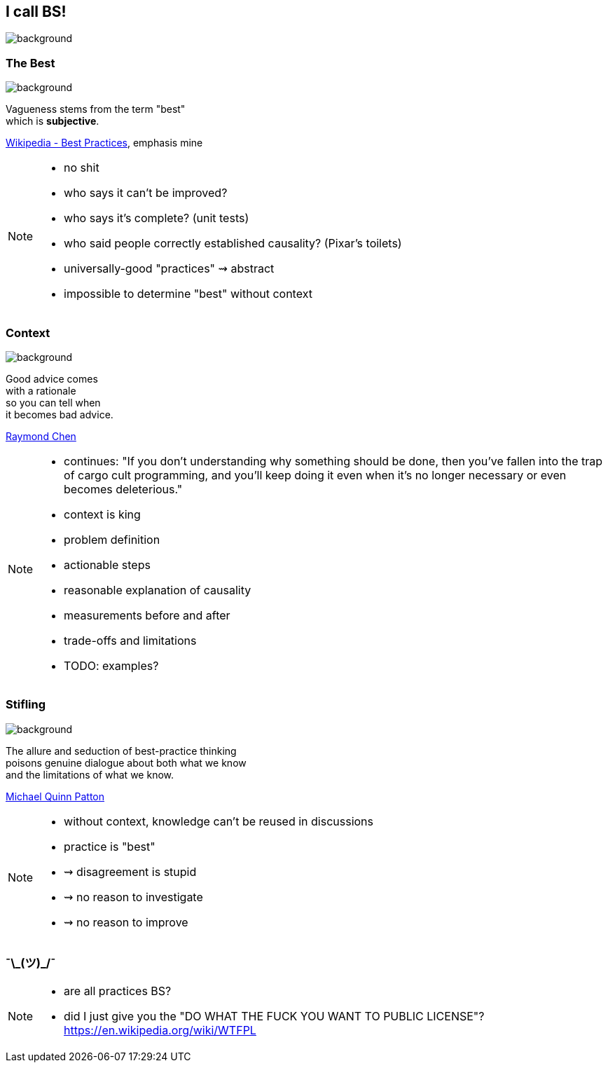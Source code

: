 == I call BS!
image::images/chess.jpg[background, size=cover]

[state="gallery bottom"]
=== The Best
image::images/vehicles.jpg[background, size=cover]

Vagueness stems from the term "best" +
which is *subjective*.

https://en.wikipedia.org/wiki/Best_practice[Wikipedia - Best Practices], emphasis mine

[NOTE.speaker]
--
* no shit
* who says it can't be improved?
* who says it's complete? (unit tests)
* who said people correctly established causality? (Pixar's toilets)
* universally-good "practices" ⇝ abstract
* impossible to determine "best" without context
--

[state="gallery right"]
=== Context
image::images/king.jpg[background, size=cover]

Good advice comes +
with a rationale +
so you can tell when +
it becomes bad advice.

https://blogs.msdn.microsoft.com/oldnewthing/20091104-00/?p=16153/[Raymond Chen]

[NOTE.speaker]
--
* continues: "If you don't understanding why something should be done, then you've fallen into the trap of cargo cult programming, and you'll keep doing it even when it's no longer necessary or even becomes deleterious."
* context is king
* problem definition
* actionable steps
* reasonable explanation of causality
* measurements before and after
* trade-offs and limitations
* TODO: examples?
--

[state="gallery bottom wide"]
=== Stifling
image::images/dispute.jpg[background, size=cover]

The allure and seduction of best-practice thinking +
poisons genuine dialogue about both what we know +
and the limitations of what we know.

https://www.betterevaluation.org/en/blog/best_practices_arent[Michael Quinn Patton]

[NOTE.speaker]
--
* without context, knowledge can't be reused in discussions
* practice is "best"
* ⇝ disagreement is stupid
* ⇝ no reason to investigate
* ⇝ no reason to improve
--


=== ¯\\_(ツ)_/¯

[NOTE.speaker]
--
* are all practices BS?
* did I just give you the "DO WHAT THE FUCK YOU WANT TO PUBLIC LICENSE"? https://en.wikipedia.org/wiki/WTFPL
--